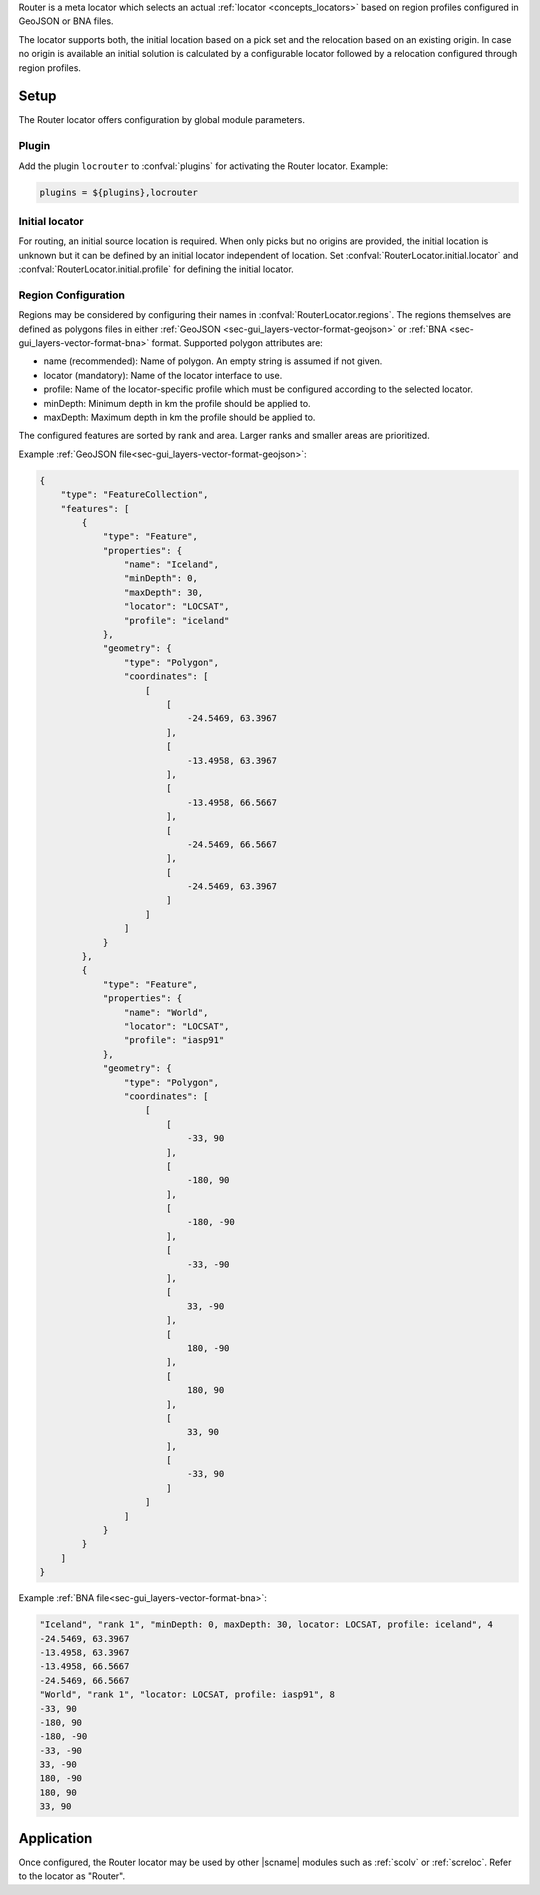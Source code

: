 Router is a meta locator which selects an actual
:ref:`locator <concepts_locators>` based on region profiles configured in
GeoJSON or BNA files.

The locator supports both, the initial location based on a pick set and the
relocation based on an existing origin. In case no origin is available an
initial solution is calculated by a configurable locator followed by a
relocation configured through region profiles.


Setup
=====

The Router locator offers configuration by global module parameters.


Plugin
------

Add the plugin ``locrouter`` to :confval:`plugins` for activating the Router
locator. Example:

.. code-block:: sh

   plugins = ${plugins},locrouter


Initial locator
---------------

For routing, an initial source location is required. When only picks but no
origins are provided, the initial location is unknown but it can be defined by
an initial locator independent of location. Set
:confval:`RouterLocator.initial.locator` and
:confval:`RouterLocator.initial.profile` for defining the initial locator.


Region Configuration
--------------------

Regions may be considered by configuring their names in
:confval:`RouterLocator.regions`. The regions themselves are defined as polygons
files in either :ref:`GeoJSON <sec-gui_layers-vector-format-geojson>` or
:ref:`BNA <sec-gui_layers-vector-format-bna>` format. Supported polygon
attributes are:

* name (recommended): Name of polygon. An empty string is assumed if not given.
* locator (mandatory): Name of the locator interface to use.
* profile: Name of the locator-specific profile which must be configured
  according to the selected locator.
* minDepth: Minimum depth in km the profile should be applied to.
* maxDepth: Maximum depth in km the profile should be applied to.

The configured features are sorted by rank and area. Larger ranks and smaller
areas are prioritized.

Example :ref:`GeoJSON file<sec-gui_layers-vector-format-geojson>`:


.. code-block:: json

   {
       "type": "FeatureCollection",
       "features": [
           {
               "type": "Feature",
               "properties": {
                   "name": "Iceland",
                   "minDepth": 0,
                   "maxDepth": 30,
                   "locator": "LOCSAT",
                   "profile": "iceland"
               },
               "geometry": {
                   "type": "Polygon",
                   "coordinates": [
                       [
                           [
                               -24.5469, 63.3967
                           ],
                           [
                               -13.4958, 63.3967
                           ],
                           [
                               -13.4958, 66.5667
                           ],
                           [
                               -24.5469, 66.5667
                           ],
                           [
                               -24.5469, 63.3967
                           ]
                       ]
                   ]
               }
           },
           {
               "type": "Feature",
               "properties": {
                   "name": "World",
                   "locator": "LOCSAT",
                   "profile": "iasp91"
               },
               "geometry": {
                   "type": "Polygon",
                   "coordinates": [
                       [
                           [
                               -33, 90
                           ],
                           [
                               -180, 90
                           ],
                           [
                               -180, -90
                           ],
                           [
                               -33, -90
                           ],
                           [
                               33, -90
                           ],
                           [
                               180, -90
                           ],
                           [
                               180, 90
                           ],
                           [
                               33, 90
                           ],
                           [
                               -33, 90
                           ]
                       ]
                   ]
               }
           }
       ]
   }

Example :ref:`BNA file<sec-gui_layers-vector-format-bna>`:

.. code-block:: properties

   "Iceland", "rank 1", "minDepth: 0, maxDepth: 30, locator: LOCSAT, profile: iceland", 4
   -24.5469, 63.3967
   -13.4958, 63.3967
   -13.4958, 66.5667
   -24.5469, 66.5667
   "World", "rank 1", "locator: LOCSAT, profile: iasp91", 8
   -33, 90
   -180, 90
   -180, -90
   -33, -90
   33, -90
   180, -90
   180, 90
   33, 90


Application
===========

Once configured, the Router locator may be used by other |scname| modules such
as :ref:`scolv` or :ref:`screloc`. Refer to the locator as "Router".
